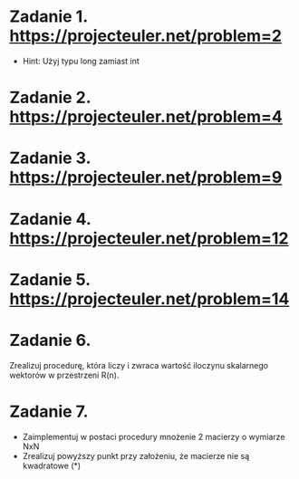 * Zadanie 1. https://projecteuler.net/problem=2
  - Hint: Użyj typu long zamiast int
* Zadanie 2. https://projecteuler.net/problem=4
* Zadanie 3. https://projecteuler.net/problem=9
* Zadanie 4. https://projecteuler.net/problem=12
* Zadanie 5. https://projecteuler.net/problem=14
* Zadanie 6.
  Zrealizuj procedurę, która liczy i zwraca wartość iloczynu skalarnego wektorów
  w przestrzeni R(n).
* Zadanie 7.
  - Zaimplementuj w postaci procedury mnożenie 2 macierzy o wymiarze NxN
  - Zrealizuj powyższy punkt przy założeniu, że macierze nie są kwadratowe (*)
